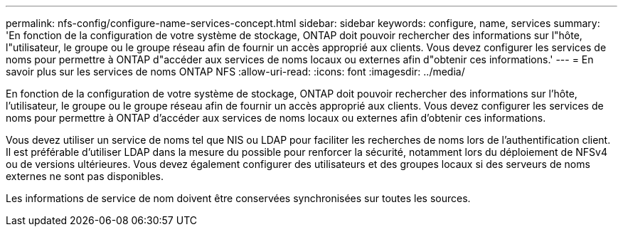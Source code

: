 ---
permalink: nfs-config/configure-name-services-concept.html 
sidebar: sidebar 
keywords: configure, name, services 
summary: 'En fonction de la configuration de votre système de stockage, ONTAP doit pouvoir rechercher des informations sur l"hôte, l"utilisateur, le groupe ou le groupe réseau afin de fournir un accès approprié aux clients. Vous devez configurer les services de noms pour permettre à ONTAP d"accéder aux services de noms locaux ou externes afin d"obtenir ces informations.' 
---
= En savoir plus sur les services de noms ONTAP NFS
:allow-uri-read: 
:icons: font
:imagesdir: ../media/


[role="lead"]
En fonction de la configuration de votre système de stockage, ONTAP doit pouvoir rechercher des informations sur l'hôte, l'utilisateur, le groupe ou le groupe réseau afin de fournir un accès approprié aux clients. Vous devez configurer les services de noms pour permettre à ONTAP d'accéder aux services de noms locaux ou externes afin d'obtenir ces informations.

Vous devez utiliser un service de noms tel que NIS ou LDAP pour faciliter les recherches de noms lors de l'authentification client. Il est préférable d'utiliser LDAP dans la mesure du possible pour renforcer la sécurité, notamment lors du déploiement de NFSv4 ou de versions ultérieures. Vous devez également configurer des utilisateurs et des groupes locaux si des serveurs de noms externes ne sont pas disponibles.

Les informations de service de nom doivent être conservées synchronisées sur toutes les sources.
